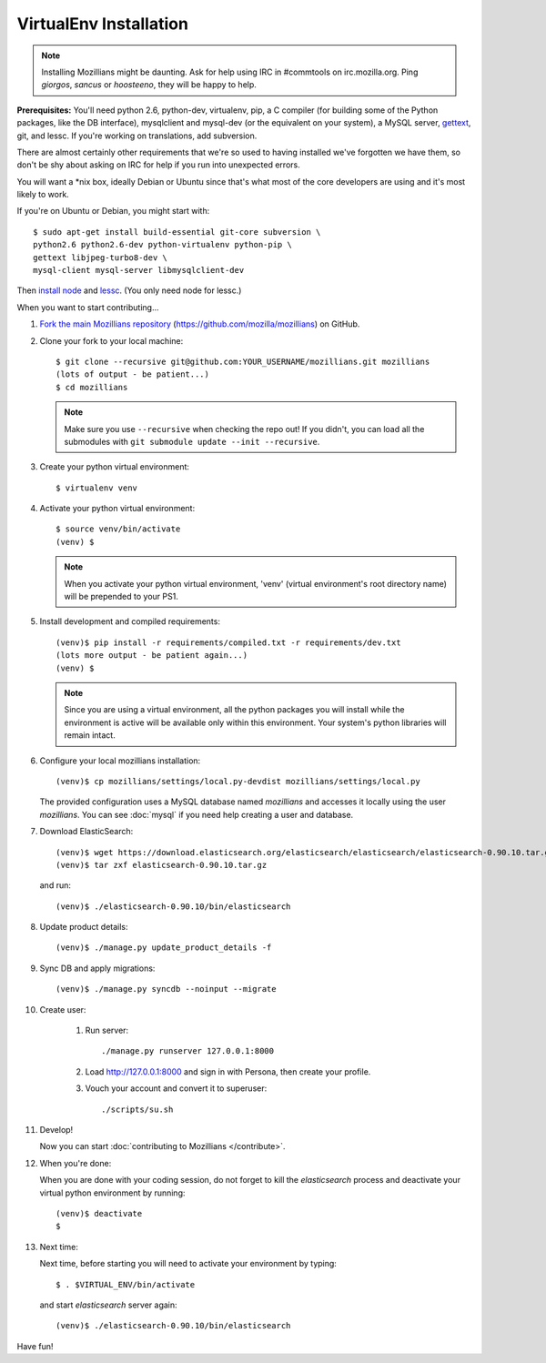 =======================
VirtualEnv Installation
=======================


.. note::

   Installing Mozillians might be daunting.  Ask for help using IRC in
   #commtools on irc.mozilla.org. Ping `giorgos`, `sancus` or `hoosteeno`,
   they will be happy to help.


**Prerequisites:** You'll need python 2.6, python-dev, virtualenv, pip,
a C compiler (for building some of the Python packages, like the DB interface),
mysqlclient and mysql-dev (or the equivalent on your system), a MySQL server, `gettext`_,
git, and lessc.  If you're working on translations, add subversion.

There are almost certainly other requirements that
we're so used to having installed we've forgotten we have them, so don't be shy
about asking on IRC for help if you run into unexpected errors.

You will want a \*nix box, ideally Debian or Ubuntu since that's what
most of the core developers are using and it's most likely to work.

If you're on Ubuntu or Debian, you might start with::

    $ sudo apt-get install build-essential git-core subversion \
    python2.6 python2.6-dev python-virtualenv python-pip \
    gettext libjpeg-turbo8-dev \
    mysql-client mysql-server libmysqlclient-dev

Then `install node <http://nodejs.org/>`_ and `lessc <http://lesscss.org/>`_.
(You only need node for lessc.)

When you want to start contributing...

#.  `Fork the main Mozillians repository`_ (https://github.com/mozilla/mozillians) on GitHub.

#.  Clone your fork to your local machine::

       $ git clone --recursive git@github.com:YOUR_USERNAME/mozillians.git mozillians
       (lots of output - be patient...)
       $ cd mozillians

    .. note::

       Make sure you use ``--recursive`` when checking the repo out! If you
       didn't, you can load all the submodules with ``git submodule update --init
       --recursive``.

#. Create your python virtual environment::

     $ virtualenv venv

#. Activate your python virtual environment::

     $ source venv/bin/activate
     (venv) $

   .. note::

      When you activate your python virtual environment, 'venv'
      (virtual environment's root directory name) will be prepended
      to your PS1.

#. Install development and compiled requirements::

     (venv)$ pip install -r requirements/compiled.txt -r requirements/dev.txt
     (lots more output - be patient again...)
     (venv) $

   .. note::

      Since you are using a virtual environment, all the python
      packages you will install while the environment is active
      will be available only within this environment. Your system's
      python libraries will remain intact.

#. Configure your local mozillians installation::

     (venv)$ cp mozillians/settings/local.py-devdist mozillians/settings/local.py

   The provided configuration uses a MySQL database named `mozillians` and
   accesses it locally using the user `mozillians`.  You can see
   :doc:`mysql` if you need help creating a user and database.

#. Download ElasticSearch::

     (venv)$ wget https://download.elasticsearch.org/elasticsearch/elasticsearch/elasticsearch-0.90.10.tar.gz
     (venv)$ tar zxf elasticsearch-0.90.10.tar.gz

   and run::

     (venv)$ ./elasticsearch-0.90.10/bin/elasticsearch

#. Update product details::

     (venv)$ ./manage.py update_product_details -f

#. Sync DB and apply migrations::

     (venv)$ ./manage.py syncdb --noinput --migrate

#. Create user:

     #. Run server::

        ./manage.py runserver 127.0.0.1:8000

     #. Load http://127.0.0.1:8000 and sign in with Persona, then create your profile.
     #. Vouch your account and convert it to superuser::

        ./scripts/su.sh

#. Develop!

   Now you can start :doc:`contributing to Mozillians </contribute>`.

#. When you're done:

   When you are done with your coding session, do not forget to kill
   the `elasticsearch` process and deactivate your virtual python
   environment by running::

     (venv)$ deactivate
     $

#. Next time:

   Next time, before starting you will need to activate your environment by typing::

     $ . $VIRTUAL_ENV/bin/activate

   and start `elasticsearch` server again::

     (venv)$ ./elasticsearch-0.90.10/bin/elasticsearch

Have fun!

.. _gettext: http://playdoh.readthedocs.org/en/latest/userguide/l10n.html#requirements
.. _Fork the main Mozillians repository: https://github.com/mozilla/mozillians/fork
